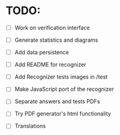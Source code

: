 * TODO:

- [ ] Work on verification interface
- [ ] Generate statistics and diagrams
- [ ] Add data persistence

- [ ] Add README for recognizer
- [ ] Add Recognizer tests images in /test
- [ ] Make JavaScript port of the recognizer

- [ ] Separate answers and tests PDFs
- [ ] Try PDF generator's html functionality

- [ ] Translations
